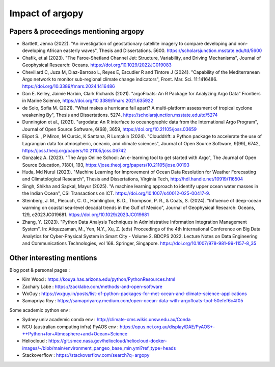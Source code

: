 Impact of argopy
================

Papers & proceedings mentioning argopy
--------------------------------------

- Bartlett, Jenna  (2022). "An investigation of geostationary satellite imagery to compare developing and non-developing African easterly waves", Thesis and Dissertations. 5600. https://scholarsjunction.msstate.edu/td/5600

- Chafik, et.al (2023). "The Faroe-Shetland Channel Jet: Structure, Variability, and Driving Mechanisms", Journal of Geophysical Research: Oceans. https://doi.org/10.1029/2022JC019083

- Chevillard C, Juza M, Dıaz-Barroso L, Reyes E, Escudier R and Tintore J (2024). "Capability of the Mediterranean Argo network to monitor sub-regional climate change indicators", Front. Mar. Sci. 11:1416486. https://doi.org/10.3389/fmars.2024.1416486

- Dan E. Kelley, Jaimie Harbin, Clark Richards (2021). "argoFloats: An R Package for Analyzing Argo Data" Frontiers in Marine Science, https://doi.org/10.3389/fmars.2021.635922

- de Solo, Sofia M. (2021). "What makes a hurricane fall apart? A multi-platform assessment of tropical cyclone weakening By", Thesis and Dissertations. 5274. https://scholarsjunction.msstate.edu/td/5274

- Dunnington et al., (2021). "argodata: An R interface to oceanographic data from the International Argo Program", Journal of Open Source Software, 6(68), 3659, https://doi.org/10.21105/joss.03659

- Elipot S. , P Miron, M Curcic, K Santana, R Lumpkin (2024). "Clouddrift: a Python package to accelerate the use of Lagrangian data for atmospheric, oceanic, and climate sciences", Journal of Open Source Software, 9(99), 6742,  https://joss.theoj.org/papers/10.21105/joss.06742

- Gonzalez A. (2023). "The Argo Online School: An e-learning tool to get started with Argo", The Journal of Open Source Education, 7(80), 193, https://jose.theoj.org/papers/10.21105/jose.00193

- Huda, Md Nurul  (2023). "Machine Learning for Improvement of Ocean Data Resolution for Weather Forecasting and Climatological Research", Thesis and Dissertations, Virginia Tech, http://hdl.handle.net/10919/116504

- Singh, Shikha and Sapkal, Mayur (2025). "A machine learning approach to identify upper ocean water masses in the Indian Ocean", CSI Transactions on ICT. https://doi.org/10.1007/s40012-025-00417-9.

- Steinberg, J. M., Piecuch, C. G., Hamlington, B. D., Thompson, P. R., & Coats, S. (2024). "Influence of deep-ocean warming on coastal sea-level decadal trends in the Gulf of Mexico", Journal of Geophysical Research: Oceans, 129, e2023JC019681. https://doi.org/10.1029/2023JC019681

- Zhang, Y. (2023). "Python Data Analysis Techniques in Administrative Information Integration Management System". In: Atiquzzaman, M., Yen, N.Y., Xu, Z. (eds) Proceedings of the 4th International Conference on Big Data Analytics for Cyber-Physical System in Smart City - Volume 2. BDCPS 2022. Lecture Notes on Data Engineering and Communications Technologies, vol 168. Springer, Singapore. https://doi.org/10.1007/978-981-99-1157-8_35


Other interesting mentions
--------------------------

Blog post & personal pages :

- Kim Wood  : https://kouya.has.arizona.edu/python/PythonResources.html

- Zachary Labe : https://zacklabe.com/methods-and-open-software

- WxGuy : https://wxguy.in/posts/list-of-python-packages-for-met-ocean-and-climate-science-applications

- Samapriya Roy : https://samapriyaroy.medium.com/open-ocean-data-with-argofloats-tool-50efef6c4f05

Some academic python env :

- Sydney univ academic conda env : http://climate-cms.wikis.unsw.edu.au/Conda

- NCU (australian computing infra) PyAOS env : https://opus.nci.org.au/display/DAE/PyAOS+-++Python+for+Atmosphere+and+Ocean+Science

- Heliocloud : https://git.smce.nasa.gov/heliocloud/heliocloud-docker-images/-/blob/main/environment_pangeo_base_min.yml?ref_type=heads

- Stackoverflow : https://stackoverflow.com/search?q=argopy
